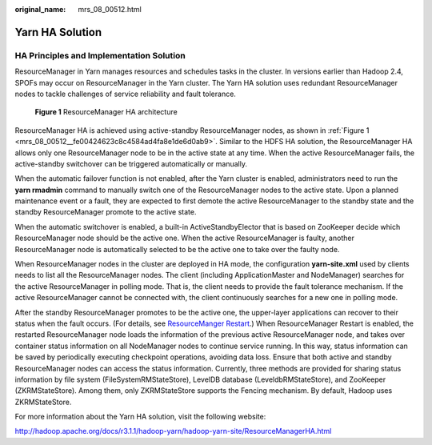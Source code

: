 :original_name: mrs_08_00512.html

.. _mrs_08_00512:

Yarn HA Solution
================

HA Principles and Implementation Solution
-----------------------------------------

ResourceManager in Yarn manages resources and schedules tasks in the cluster. In versions earlier than Hadoop 2.4, SPOFs may occur on ResourceManager in the Yarn cluster. The Yarn HA solution uses redundant ResourceManager nodes to tackle challenges of service reliability and fault tolerance.

.. _mrs_08_00512__fe00424623c8c4584ad4fa8e1de6d0ab9:

.. figure:: /_static/images/en-us_image_0000001296430826.png
   :alt: **Figure 1** ResourceManager HA architecture

   **Figure 1** ResourceManager HA architecture

ResourceManager HA is achieved using active-standby ResourceManager nodes, as shown in :ref:`Figure 1 <mrs_08_00512__fe00424623c8c4584ad4fa8e1de6d0ab9>`. Similar to the HDFS HA solution, the ResourceManager HA allows only one ResourceManager node to be in the active state at any time. When the active ResourceManager fails, the active-standby switchover can be triggered automatically or manually.

When the automatic failover function is not enabled, after the Yarn cluster is enabled, administrators need to run the **yarn rmadmin** command to manually switch one of the ResourceManager nodes to the active state. Upon a planned maintenance event or a fault, they are expected to first demote the active ResourceManager to the standby state and the standby ResourceManager promote to the active state.

When the automatic switchover is enabled, a built-in ActiveStandbyElector that is based on ZooKeeper decide which ResourceManager node should be the active one. When the active ResourceManager is faulty, another ResourceManager node is automatically selected to be the active one to take over the faulty node.

When ResourceManager nodes in the cluster are deployed in HA mode, the configuration **yarn-site.xml** used by clients needs to list all the ResourceManager nodes. The client (including ApplicationMaster and NodeManager) searches for the active ResourceManager in polling mode. That is, the client needs to provide the fault tolerance mechanism. If the active ResourceManager cannot be connected with, the client continuously searches for a new one in polling mode.

After the standby ResourceManager promotes to be the active one, the upper-layer applications can recover to their status when the fault occurs. (For details, see `ResourceManger Restart <https://hadoop.apache.org/docs/r3.1.1/hadoop-yarn/hadoop-yarn-site/ResourceManagerRestart.html>`__.) When ResourceManager Restart is enabled, the restarted ResourceManager node loads the information of the previous active ResourceManager node, and takes over container status information on all NodeManager nodes to continue service running. In this way, status information can be saved by periodically executing checkpoint operations, avoiding data loss. Ensure that both active and standby ResourceManager nodes can access the status information. Currently, three methods are provided for sharing status information by file system (FileSystemRMStateStore), LevelDB database (LeveldbRMStateStore), and ZooKeeper (ZKRMStateStore). Among them, only ZKRMStateStore supports the Fencing mechanism. By default, Hadoop uses ZKRMStateStore.

For more information about the Yarn HA solution, visit the following website:

http://hadoop.apache.org/docs/r3.1.1/hadoop-yarn/hadoop-yarn-site/ResourceManagerHA.html

